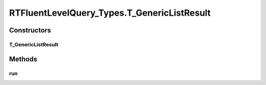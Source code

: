 .. java:import:: com.rethinkdb RethinkDBConnection

.. java:import:: com.rethinkdb.ast RTTreeKeeper

.. java:import:: com.rethinkdb.fluent RTFluentQuery

.. java:import:: com.rethinkdb.fluent RTTopLevelQuery

.. java:import:: com.rethinkdb.model DBObject

.. java:import:: com.rethinkdb.response DBResponseMapper

.. java:import:: com.rethinkdb.response.model DDLResult

.. java:import:: com.rethinkdb.response.model DMLResult

.. java:import:: java.util List

RTFluentLevelQuery_Types.T_GenericListResult
============================================

.. java:package:: com.rethinkdb.fluent.types
   :noindex:

.. java:type:: public static class T_GenericListResult extends RTFluentQuery
   :outertype: RTFluentLevelQuery_Types

Constructors
------------
T_GenericListResult
^^^^^^^^^^^^^^^^^^^

.. java:constructor:: public T_GenericListResult(RTTreeKeeper treeKeeper)
   :outertype: RTFluentLevelQuery_Types.T_GenericListResult

Methods
-------
run
^^^

.. java:method:: @SuppressWarnings public List run(RethinkDBConnection connection)
   :outertype: RTFluentLevelQuery_Types.T_GenericListResult

